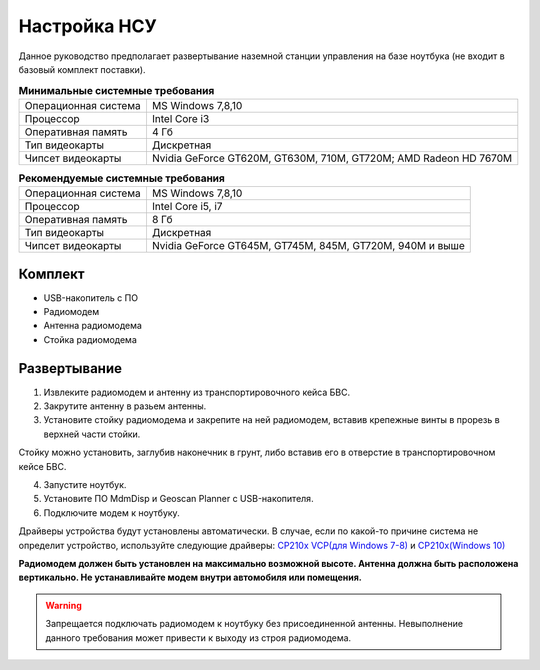 Настройка НСУ
============================

Данное руководство предполагает развертывание наземной станции управления на базе ноутбука (не входит в базовый комплект поставки). 


.. csv-table:: **Минимальные системные требования**

   "Операционная система", "MS Windows 7,8,10"
   "Процессор", "Intel Core i3"
   "Оперативная память", "4 Гб"
   "Тип видеокарты", "Дискретная"
   "Чипсет видеокарты", "Nvidia GeForce GT620M, GT630M, 710M, GT720M; AMD Radeon HD 7670M"


.. csv-table:: **Рекомендуемые системные требования**

   "Операционная система", "MS Windows 7,8,10"
   "Процессор", "Intel Core i5, i7"
   "Оперативная память", "8 Гб"
   "Тип видеокарты", "Дискретная"
   "Чипсет видеокарты", "Nvidia GeForce GT645M, GT745M, 845M, GT720M, 940M и выше"


Комплект
------------
* USB-накопитель с ПО
* Радиомодем
* Антенна радиомодема
* Стойка радиомодема


Развертывание
-------------------
1) Извлеките радиомодем и антенну из транспортировочного кейса БВС.
2) Закрутите антенну в разьем антенны. 
3) Установите стойку радиомодема и закрепите на ней радиомодем, вставив крепежные винты в прорезь в верхней части стойки.

Стойку можно установить, заглубив наконечник в грунт, либо вставив его в отверстие в транспортировочном кейсе БВС.

4) Запустите ноутбук.
5) Установите ПО MdmDisp и Geoscan Planner с USB-накопителя. 
6) Подключите модем к ноутбуку.

Драйверы устройства будут установлены автоматически.
В случае, если по какой-то причине система не определит устройство, используйте следующие драйверы: 
`CP210x VCP(для Windows 7-8) <https://www.silabs.com/documents/public/software/CP210x_VCP_Windows.zip>`_ и  `CP210x(Windows 10) <https://www.silabs.com/documents/public/software/CP210x_Universal_Windows_Driver.zip>`_ 

**Радиомодем должен быть установлен на максимально возможной высоте. Антенна должна быть расположена вертикально. Не устанавливайте модем внутри автомобиля или помещения.**

.. warning::  Запрещается подключать радиомодем к ноутбуку без присоединенной антенны. Невыполнение данного требования может привести к выходу из строя радиомодема.
